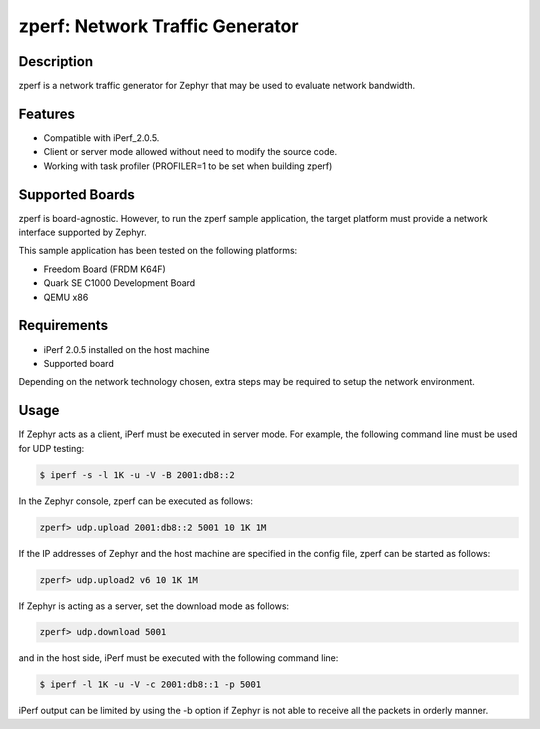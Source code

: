zperf: Network Traffic Generator
################################

Description
===========

zperf is a network traffic generator for Zephyr that may be used to
evaluate network bandwidth.

Features
=========

- Compatible with iPerf_2.0.5.
- Client or server mode allowed without need to modify the source code.
- Working with task profiler (PROFILER=1 to be set when building zperf)

Supported Boards
================

zperf is board-agnostic. However, to run the zperf sample application,
the target platform must provide a network interface supported by Zephyr.

This sample application has been tested on the following platforms:

- Freedom Board (FRDM K64F)
- Quark SE C1000 Development Board
- QEMU x86

Requirements
============

- iPerf 2.0.5 installed on the host machine
- Supported board

Depending on the network technology chosen, extra steps may be required
to setup the network environment.

Usage
=====

If Zephyr acts as a client, iPerf must be executed in server mode.
For example, the following command line must be used for UDP testing:

.. code-block:: console

   $ iperf -s -l 1K -u -V -B 2001:db8::2


In the Zephyr console, zperf can be executed as follows:

.. code-block:: console

   zperf> udp.upload 2001:db8::2 5001 10 1K 1M


If the IP addresses of Zephyr and the host machine are specified in the
config file, zperf can be started as follows:

.. code-block:: console

   zperf> udp.upload2 v6 10 1K 1M


If Zephyr is acting as a server, set the download mode as follows:

.. code-block:: console

   zperf> udp.download 5001


and in the host side, iPerf must be executed with the following
command line:

.. code-block:: console

   $ iperf -l 1K -u -V -c 2001:db8::1 -p 5001


iPerf output can be limited by using the -b option if Zephyr is not
able to receive all the packets in orderly manner.
